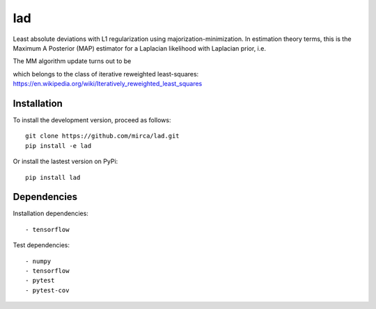 lad
===

Least absolute deviations with L1 regularization using majorization-minimization.
In estimation theory terms, this is the Maximum A Posterior (MAP) estimator for
a Laplacian likelihood with Laplacian prior, i.e.

.. image:: lad.png
    :align: center

The MM algorithm update turns out to be

.. image:: lad2.png
    :align: center

which belongs to the class of iterative reweighted least-squares: https://en.wikipedia.org/wiki/Iteratively_reweighted_least_squares

Installation
------------

To install the development version, proceed as follows::

    git clone https://github.com/mirca/lad.git
    pip install -e lad

Or install the lastest version on PyPi::

    pip install lad

Dependencies
------------

Installation dependencies::

    - tensorflow

Test dependencies::

    - numpy
    - tensorflow
    - pytest
    - pytest-cov
